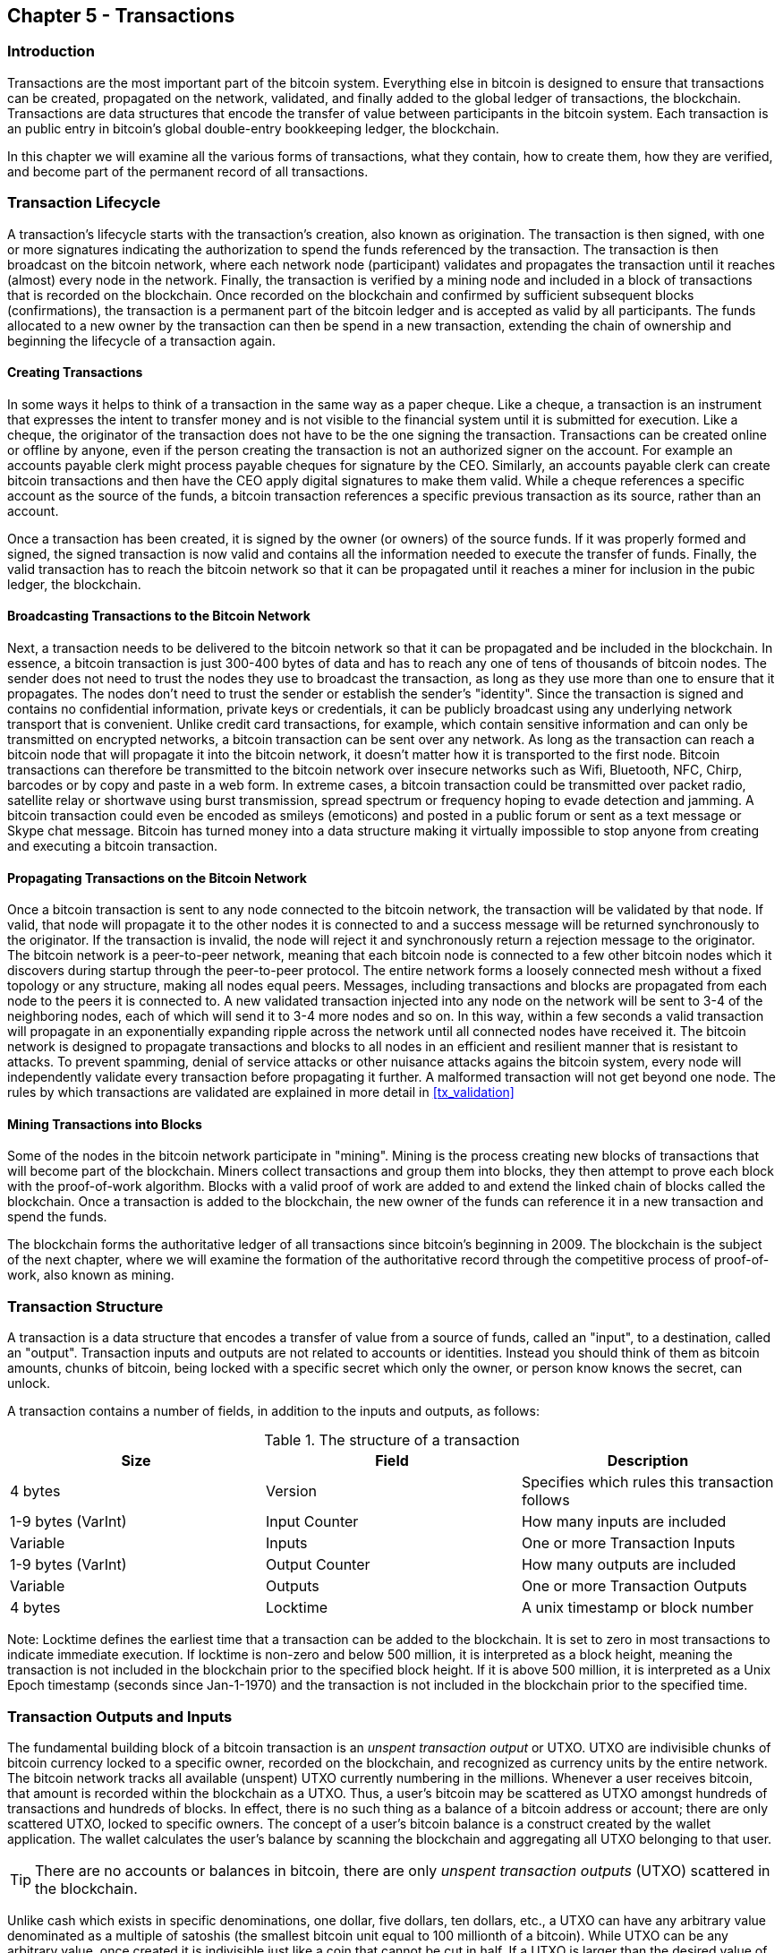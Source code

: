[[ch5]]
== Chapter 5 - Transactions

[[ch5_intro]]
=== Introduction

Transactions are the most important part of the bitcoin system. Everything else in bitcoin is designed to ensure that transactions can be created, propagated on the network, validated, and finally added to the global ledger of transactions, the blockchain. Transactions are data structures that encode the transfer of value between participants in the bitcoin system. Each transaction is an public entry in bitcoin's global double-entry bookkeeping ledger, the blockchain. 

In this chapter we will examine all the various forms of transactions, what they contain, how to create them, how they are verified, and become part of the permanent record of all transactions. 

[[tx_lifecycle]]
=== Transaction Lifecycle

A transaction's lifecycle starts with the transaction's creation, also known as origination. The transaction is then signed, with one or more signatures indicating the authorization to spend the funds referenced by the transaction. The transaction is then broadcast on the bitcoin network, where each network node (participant) validates and propagates the transaction until it reaches (almost) every node in the network. Finally, the transaction is verified by a mining node and included in a block of transactions that is recorded on the blockchain. Once recorded on the blockchain and confirmed by sufficient subsequent blocks (confirmations), the transaction is a permanent part of the bitcoin ledger and is accepted as valid by all participants. The funds allocated to a new owner by the transaction can then be spend in a new transaction, extending the chain of ownership and beginning the lifecycle of a transaction again. 

[[tx_origination]]
==== Creating Transactions

In some ways it helps to think of a transaction in the same way as a paper cheque. Like a cheque, a transaction is an instrument that expresses the intent to transfer money and is not visible to the financial system until it is submitted for execution. Like a cheque, the originator of the transaction does not have to be the one signing the transaction. Transactions can be created online or offline by anyone, even if the person creating the transaction is not an authorized signer on the account. For example an accounts payable clerk might process payable cheques for signature by the CEO. Similarly, an accounts payable clerk can create bitcoin transactions and then have the CEO apply digital signatures to make them valid. While a cheque references a specific account as the source of the funds, a bitcoin transaction references a specific previous transaction as its source, rather than an account. 

Once a transaction has been created, it is signed by the owner (or owners) of the source funds. If it was properly formed and signed, the signed transaction is now valid and contains all the information needed to execute the transfer of funds. Finally, the valid transaction has to reach the bitcoin network so that it can be propagated until it reaches a miner for inclusion in the pubic ledger, the blockchain.

[[tx_bcast]]
==== Broadcasting Transactions to the Bitcoin Network

Next, a transaction needs to be delivered to the bitcoin network so that it can be propagated and be included in the blockchain. In essence, a bitcoin transaction is just 300-400 bytes of data and has to reach any one of tens of thousands of bitcoin nodes. The sender does not need to trust the nodes they use to broadcast the transaction, as long as they use more than one to ensure that it propagates. The nodes don't need to trust the sender or establish the sender's "identity". Since the transaction is signed and contains no confidential information, private keys or credentials, it can be publicly broadcast using any underlying network transport that is convenient. Unlike credit card transactions, for example, which contain sensitive information and can only be transmitted on encrypted networks, a bitcoin transaction can be sent over any network. As long as the transaction can reach a bitcoin node that will propagate it into the bitcoin network, it doesn't matter how it is transported to the first node.  Bitcoin transactions can therefore be transmitted to the bitcoin network over insecure networks such as Wifi, Bluetooth, NFC, Chirp, barcodes or by copy and paste in a web form. In extreme cases, a bitcoin transaction could be transmitted over packet radio, satellite relay or shortwave using burst transmission, spread spectrum or frequency hoping to evade detection and jamming. A bitcoin transaction could even be encoded as smileys (emoticons) and posted in a public forum or sent as a text message or Skype chat message. Bitcoin has turned money into a data structure making it virtually impossible to stop anyone from creating and executing a bitcoin transaction. 

[[tx_propagation]]
==== Propagating Transactions on the Bitcoin Network

Once a bitcoin transaction is sent to any node connected to the bitcoin network, the transaction will be validated by that node. If valid, that node will propagate it to the other nodes it is connected to and a success message will be returned synchronously to the originator. If the transaction is invalid, the node will reject it and synchronously return a rejection message to the originator. The bitcoin network is a peer-to-peer network, meaning that each bitcoin node is connected to a few other bitcoin nodes which it discovers during startup through the peer-to-peer protocol. The entire network forms a loosely connected mesh without a fixed topology or any structure, making all nodes equal peers. Messages, including transactions and blocks are propagated from each node to the peers it is connected to. A new validated transaction injected into any node on the network will be sent to 3-4 of the neighboring nodes, each of which will send it to 3-4 more nodes and so on.  In this way, within a few seconds a valid transaction will propagate in an exponentially expanding ripple across the network until all connected nodes have received it. The bitcoin network is designed to propagate transactions and blocks to all nodes in an efficient and resilient manner that is resistant to attacks. To prevent spamming, denial of service attacks or other nuisance attacks agains the bitcoin system, every node will independently validate every transaction before propagating it further. A malformed transaction will not get beyond one node. The rules by which transactions are validated are explained in more detail in <<tx_validation>> 

[[tx_mining]]
==== Mining Transactions into Blocks

Some of the nodes in the bitcoin network participate in "mining". Mining is the process creating new blocks of transactions that will become part of the blockchain. Miners collect transactions and group them into blocks, they then attempt to prove each block with the proof-of-work algorithm. Blocks with a valid proof of work are added to and extend the linked chain of blocks called the blockchain. Once a transaction is added to the blockchain, the new owner of the funds can reference it in a new transaction and spend the funds.

The blockchain forms the authoritative ledger of all transactions since bitcoin's beginning in 2009. The blockchain is the subject of the next chapter, where we will examine the formation of the authoritative record through the competitive process of proof-of-work, also known as mining. 


[[tx_structure]]
=== Transaction Structure

A transaction is a data structure that encodes a transfer of value from a source of funds, called an "input", to a destination, called an "output". Transaction inputs and outputs are not related to accounts or identities. Instead you should think of them as bitcoin amounts, chunks of bitcoin, being locked with a specific secret which only the owner, or person know knows the secret, can unlock. 

A transaction contains a number of fields, in addition to the inputs and outputs, as follows:

[[tx_data_structure]]
.The structure of a transaction
[options="header"]
|=======
|Size| Field | Description
| 4 bytes | Version | Specifies which rules this transaction follows
| 1-9 bytes (VarInt) | Input Counter | How many inputs are included
| Variable | Inputs | One or more Transaction Inputs
| 1-9 bytes (VarInt) | Output Counter | How many outputs are included
| Variable | Outputs | One or more Transaction Outputs
| 4 bytes | Locktime | A unix timestamp or block number
|=======

Note: Locktime defines the earliest time that a transaction can be added to the blockchain. It is set to zero in most transactions to indicate immediate execution. If locktime is non-zero and below 500 million, it is interpreted as a block height, meaning the transaction is not included in the blockchain prior to the specified block height. If it is above 500 million, it is interpreted as a Unix Epoch timestamp (seconds since Jan-1-1970) and the transaction is not included in the blockchain prior to the specified time. 

[[tx_inputs_outputs]]
=== Transaction Outputs and Inputs

The fundamental building block of a bitcoin transaction is an _unspent transaction output_ or UTXO. UTXO are indivisible chunks of bitcoin currency locked to a specific owner, recorded on the blockchain, and recognized as currency units by the entire network. The bitcoin network tracks all available (unspent) UTXO currently numbering in the millions. Whenever a user receives bitcoin, that amount is recorded within the blockchain as a UTXO. Thus, a user's bitcoin may be scattered as UTXO amongst hundreds of transactions and hundreds of blocks. In effect, there is no such thing as a balance of a bitcoin address or account; there are only scattered UTXO, locked to specific owners. The concept of a user's bitcoin balance is a construct created by the wallet application. The wallet calculates the user's balance by scanning the blockchain and aggregating all UTXO belonging to that user.

[TIP]
====
There are no accounts or balances in bitcoin, there are only _unspent transaction outputs_ (UTXO) scattered in the blockchain. 
====

Unlike cash which exists in specific denominations, one dollar, five dollars, ten dollars, etc., a UTXO can have any arbitrary value denominated as a multiple of satoshis (the smallest bitcoin unit equal to 100 millionth of a bitcoin). While UTXO can be any arbitrary value, once created it is indivisible just like a coin that cannot be cut in half. If a UTXO is larger than the desired value of a transaction, it must still be consumed in its entirety and change must be generated in the transaction. In other words, if you have a 20 bitcoin UTXO and want to pay 1 bitcoin, your transaction must consume the entire 20 bitcoin UTXO and produce two outputs: one paying 1 bitcoin to your desired recipient and another paying 19 bitcoin in change back to your wallet. As a result, bitcoin transactions must occasionally generate change. 

In simple terms, transactions consume the sender's available UTXO and create new UTXO locked to the recipient's bitcoin address. Imagine a shopper buying a $1.50 beverage, reaching into their wallet and trying to find a combination of coins and bank notes to cover the $1.50 cost. The shopper will choose exact change if available (a dollar bill and two quarters), or a combination of smaller denominations (six quarters), or if necessary, a larger unit such as a bank note (five dollar note). If they hand too much money, say $5, to the shop owner they will expect $3.50 change, which they will return to their wallet and have available for future transactions. Similarly, a bitcoin transaction must be created from a users UTXO in whatever denominations that user has available. They cannot cut a UTXO in half anymore than they can cut a dollar bill in half and use it as currency. The user's wallet application will typically select from the users available UTXO various units to compose an amount greater than or equal to the desired transaction amount. As with real life, the bitcoin application can use several strategies to satisfy the purchase amount: combining several smaller units, finding exact change, or using a single unit larger than the transaction value and making change.

The UTXO consumed by a transaction are called transaction inputs, while the UTXO created by a transaction are called transaction outputs. This way, chunks of bitcoin value move forward from owner to owner in a chain of transactions consuming and creating UTXO. Transactions consume UTXO unlocking it with the signature of the current owner and create UTXO locking it to the bitcoin address of the new owner. 

The exception to the output and input chain is a special type of transaction called the _coinbase_ transaction, which is the first transaction in each block. This transaction is placed there by the "winning" miner and creates brand-new bitcoin payable to that miner as a reward for mining. This is how bitcoin's money supply is created during the mining process as we will see in <<mining>>


[TIP]
====
What comes first? Inputs or outputs, the chicken or the egg? Strictly speaking, outputs come first because coinbase transactions, which generate new bitcoin, have no inputs and create outputs from nothing. 
====

[[tx_outs]]
==== Transaction Outputs

Every bitcoin transaction creates outputs, which are recorded on the bitcoin ledger. Almost all of these outputs, with one exception (see <<op_return>>) create spendable chunks of bitcoin called _unspent transaction outputs_ or UTXO, which are then recognized by the whole network and available for the owner to spend in a future transaction. Sending someone bitcoin is creating an unspent transaction output (UTXO) registered to their address and available for them to spend.

UTXO are tracked by every full node bitcoin client in a database held in memory, called the _UTXO set_ or _UTXO pool_. New transactions consume (spend) one or more of these outputs from the UTXO set. 

Transaction outputs consist of two parts: 

* An amount of bitcoin, denominated in _satoshis_, the smallest bitcoin unit
* A _locking script_, also known as an "encumbrance" that "locks" this amount by specifying the conditions that must be met to spend the output

The transaction scripting language, used in the locking script mentioned above, is discussed in detail in <<tx_script>>

[[tx_out_structure]]
.The structure of a transaction output
[options="header"]
|=======
|Size| Field | Description
| 8 bytes | Amount | Bitcoin Value in Satoshis (10^^-8 bitcoin)
| 1-9 bytes (VarInt) | Locking-Script Size | Locking-Script length in bytes, to follow
| Variable | Locking-Script | A script defining the conditions needed to spend the output
|=======

===== Spending Conditions (Encumbrances)

Transaction outputs associate a specific amount (in satoshis) to a specific _encumbrance_ or locking-script that defines the condition that must be met to spend that amount. In most cases the locking script will lock the output to a specific bitcoin address, thereby transferring ownership of that amount to the new owner. When Alice paid Bob's Cafe for a cup of coffee, her transaction created a 0.015 bitcoin output _encumbered_ or locked to the Cafe's bitcoin address. That 0.015 bitcoin output was recorded on the blockchain and became part of the Unspent Transaction Output set, meaning it showed in Bob's wallet as part of the available balance. When Bob chooses to spend that amount, his transaction will release the encumbrance, unlocking the output by providing an unlocking script containing a signature from Bob's private key. 

[[tx_inputs]]
==== Transaction Inputs

In simple terms, transaction inputs are pointers to UTXO. They point to a specific UTXO by reference to the transaction hash and sequence number where the UTXO is recorded in the blockchain. To spend UTXO, a transaction input also includes unlocking-scripts that satisfy the spending conditions set by the UTXO. The unlocking script is usually a signature proving ownership of the bitcoin address that is in the locking script. 

When a user makes a payment, their wallet constructs a transaction by selecting from the available UTXO. For example, to make a 0.015 bitcoin payment, the wallet app may select a 0.01 UTXO and a 0.005 UTXO, using them both to add up to the desired payment amount. The wallet then produces unlocking scripts containing signatures for each of the UTXO, thereby making them spendable by satisfying their locking script conditions. The wallet adds these UTXO references and unlocking scripts as inputs to the transaction. 

[[tx_in_structure]]
.The structure of a transaction input
[options="header"]
|=======
|Size| Field | Description
| 32 bytes | Transaction Hash | Pointer to the transaction containing the UTXO to be spent
| 4 bytes | Output Index | The index number of the UTXO to be spent, first one is 0
| 1-9 bytes (VarInt) | Unlocking-Script Size | Unlocking-Script length in bytes, to follow
| Variable | Unlocking-Script | A script that fulfills the conditions of the UTXO locking-script.
| 4 bytes | Sequence Number | Currently-disabled Tx-replacement feature, set to 0xFFFFFFFF
|=======

Note: The sequence number is used to override a transaction prior to the expiration of the transaction locktime, which is a feature that is currently disabled in bitcoin. Most transactions set this value to the maximum integer value (0xFFFFFFFF) and it is ignored by the bitcoin network. If the transaction has a non-zero locktime, at least one of its inputs must have a sequence number below 0xFFFFFFFF in order to enable locktime. 

[[tx_fees]]
==== Transaction Fees

Most transactions include transactions fees that compensate the bitcoin miners for securing the network. Mining and the fees and rewards collected by miners are discussed in more detail in <<mining>>. This section examines how transaction fees are included in a typical transaction. Most wallets calculate and include transaction fees automatically. However, if you are constructing transactions programmatically, or using a command line interface, you must manually account for and include fees. 
    
Transaction fees serve as an incentive to include (mine) a transaction into the next block and also as a disincentive against "spam" transactions or any kind of abuse of the system, by imposing a small cost on every transaction. Transaction fees are collected by the miner who mines the block that records the transaction on the blockchain. 

Transaction fees are calculated based on the size of the transaction in kilobytes, not the value of the transaction in bitcoin. Overall, transaction fees are set based on market forces within the bitcoin network. Miners prioritize transactions based on many different criteria, including fees and may even process transactions for free under certain circumstances. Transaction fees affect the processing priority, meaning that a transaction with sufficient fees is likely to be included in the next-most mined block, while a transaction with insufficient or no fees may be delayed, on a best-effort basis and processed after a few blocks or not at all. Transaction fees are not mandatory and transactions without fees may be processed, eventually, but including transaction fees encourages priority processing. 

Over time, the way transaction fees are calculated and the effect they have on transaction prioritization has been changing. At first, transaction fees were fixed and constant across the network. Gradually, the fee structure has been relaxed so that it may be influenced by market forces, based on network capacity and transaction volume. The current minimum transaction fee is fixed at 0.0001 bitcoin or a tenth of a milli-bitcoin, recently decreased from one milli-bitcoin, per kilobyte. Most transactions are less than one kilobyte, however those with multiple inputs or outputs can be larger. In future revisions of the bitcoin protocol it is expected that wallet applications will use statistical analysis to calculate the most appropriate fee to attach to a transaction based on the average fees of recent transactions. 

The current algorithm used by miners to prioritize transactions for inclusion in a block based on their fees will be examined in detail in <<mining>>.
    
==== Adding Fees to Transactions

The data structure of transactions does not have a field for fees. Instead, fees are implied as the difference between the sum of inputs and the sum of outputs. Any excess amount that remains after all outputs have been deducted from all inputs is the fee that is collected by the miners. 


[[tx_fee_equation]]
.Transaction fees are implied, as the excess of inputs minus outputs
----
Fees = Sum(Inputs) - Sum(Outputs)
----

This is a somewhat confusing element of transactions and an important point to understand, because if you are constructing your own transactions you must ensure you do not inadvertently include a very large fee by underspending the inputs. That means that you must account for all inputs, if necessary by creating change, or you will end up giving the miners a very big tip!

[WARNING]
====
If you forget to add a change output in a manually constructed transaction you will be paying the change as a transaction fee. "Keep the change!" may not be what you intended.
====

For example, if you consume a 20 bitcoin UTXO to make a 1 bitcoin payment, you must include a 19 bitcoin change output back to your wallet. Otherwise, the 19 bitcoin "leftover" will be counted as a transaction fee and will be collected by the miner who mines your transaction in a block. While you will receive priority processing and make a miner very happy, this is probably not what you intended. 

Let's see how this works in practice, by looking at Alice's coffee purchase again. Alice wants to spend 0.015 bitcoin to pay for coffee. To ensure this transaction is processed promptly, she will want to include a transaction fee, say 0.001. That will mean that the total cost of the transaction will be 0.016. Her wallet must therefore source a set of UTXO that adds up to 0.016 bitcoin or more and if necessary create change. Let's say her wallet has a 0.2 bitcoin UTXO available. It will therefore need to consume this UTXO, create one output to Bob's Cafe for 0.015, and a second output with 0.184 bitcoin in change back to her own wallet, leaving 0.001 bitcoin unallocated, as an implicit fee for the transaction. 

Now let's look at a different scenario. Eugenio, our children's charity director in the Philippines has completed a fundraiser to purchase school books for the children. He received several thousand small donations from people all around the world, totaling 50 . Now, he want to purchase hundreds of school books from a local publisher, paying in bitcoin. The charity received thousands of small donations from all around the world. As Eugenio's wallet application tries to construct a single larger payment transaction, it must source from the available UTXO set which is composed of many smaller amounts. That means that the resulting transaction will source from more than a hundred small-value UTXO as inputs and only one output, paying the book publisher. A transaction with that many inputs will be larger than one kilobyte, perhaps 2-3 kilobytes in size. As a result, it will require a higher fee than the minimal network fee of 0.0001 bitcoin. Eugenio's wallet application will calculate the appropriate fee by measuring the size of the transaction and multiplying that by the per-kilobyte fee. Many wallets will overpay fees for larger transactions to ensure the transaction is processed promptly. The higher fee is not because Eugenio is spending more money, but because his transaction is more complex and larger in size - the fee is independent of the transaction's bitcoin value. 


[[tx_script]]
=== Transaction Scripts and Script Language

Bitcoin clients validate transactions by executing a script, written in a Forth-like scripting language. Both the locking script (encumbrance) placed on a UTXO and the unlocking script that usually contains a signature are written in this scripting language. When a transaction is validated, the unlocking script in each input is executed alongside the corresponding locking script to see if it satisfies the spending condition. 

Today most transactions processed through the bitcoin network have the form "Alice pays Bob" and are based on the same script called a Pay-to-Public-Key-Hash script. However, the use of scripts to lock outputs and unlock inputs means that through use of the programming language, transactions can contain an infinite number of conditions. Bitcoin transactions are not limited to the "Alice pays Bob" form and pattern.  

This is only the tip of the iceberg of possibilities that can be expressed with this scripting language. In this section we will demonstrate the components of bitcoins transaction scripting language and show how it can be used to express complex conditions for spending and how those conditions can be satisfied by unlocking scripts. 

[TIP]
====
Bitcoin transaction validation is not based on a static pattern, but instead is achieved through the execution of a scripting language. This language allows for a near infinite variety of conditions to be expressed. This is how bitcoin gets the power of "programmable money"
====

==== Script Construction (Lock + Unlock)

Bitcoin's transaction validation engine relies on two types of scripts to validate transactions - a locking script and an unlocking script. 

A locking script is an encumbrance placed on an output, that specifies the conditions that must be met to spend the output in the future. Historically, the locking script was called a _scriptPubKey_, because it usually contained a public key or bitcoin address. In this book we refer to it as a "locking script" to acknowledge the much broader range of possibilities of this scripting technology. In most bitcoin applications, what we refer to as a locking script will appear in the source code as "scriptPubKey". 

An unlocking script is a script that "solves", or satisfies, the conditions placed on an output by a locking script and allows the output to be spent. Unlocking scripts are part of every transaction input and most of the time they contain a digital signature produced by the user's wallet from their private key. Historically, the unlocking script is called _scriptSig_, because it usually contained a digital signature. In this book we refer to it as an "unlocking script" to acknowledge the much broader range of locking script requirements, as not all unlocking scripts must contain signatures. As mentioned above, in most bitcoin applications the source code will refer to the unlocking script as "scriptSig".

Every bitcoin client will validate transaction by executing the locking and unlocking scripts together. For each input in the transaction, the validation software will first retrieve the UTXO referenced by the input. That UTXO contains a locking script defining the conditions required to spend it. The validation software will then take the unlocking script contained in the input that is attempting to spend this UTXO and concatenate them. The locking script is added to the end of the unlocking script and then the entire combined script is executed using the script execution engine. If the result of executing the combined script is "TRUE", the unlocking script has succeeded in resolving the conditions imposed by the locking script and therefore the input is a valid authorization to spend the UTXO. If any result other than "TRUE" remains after execution of the combined script, the input is invalid as it has failed to satisfy the spending conditions placed on the UTXO. Note that the UTXO is permanently recorded in the blockchain, and therefore is invariable and is unaffected by failed attempts to spend it by reference in a new transaction. Only a valid transaction that correctly satisfies the conditions of the UTXO results in the UTXO being marked as "spent" and removed from the set of available UTXO.

Below is an example of the unlocking and locking scripts for the most common type of bitcoin transaction (a payment to a public key hash), showing the combined script resulting from the concatenation of the unlocking and locking scripts prior to script validation: 

[[scriptSig and scriptPubKey]]
.Combining scriptSig and scriptPubKey to evaluate a transaction script
image::images/scriptSig_and_scriptPubKey.png["scriptSig_and_scriptPubKey"]

==== Scripting Language

The bitcoin transaction script language, also named confusingly _Script_, is a Forth-like reverse-polish notation stack-based execution language. If that sounds like gibberish, you probably haven't studied 1960's programming languages. Script is a very simple, lightweight language that was designed to be limited in scope and executable on a range of hardware, perhaps as simple as an embedded device, like a handheld calculator. It requires minimal processing and cannot do many of the fancy things modern programming languages can do. In the case of programmable money, that is a deliberate security feature. 

Bitcoin's scripting language is called a stack-based language because it uses a data structure called a _stack_. A stack is a very simple data structure, which can be visualized as a stack of cards. A stack allows two operations: push and pop. Push adds an item on top of the stack. Pop removes the top item from the stack. 

The scripting language executes the script by processing each item from left to right. Numbers (data constants) are pushed onto the stack. Operators push or pop one or more parameters from the stack, act on them, and may push a result onto the stack. For example, OP_ADD will pop two items from the stack, add them and push the resulting sum onto the stack. 

Conditional operators evaluate a condition producing a boolean result of TRUE or FALSE. For example, OP_EQUAL pops two items from the stack and pushes TRUE (TRUE is represented by the number 1) if they are equal or FALSE (represented by zero) if they are not equal. Bitcoin transaction scripts usually contain a conditional operator, so that they can produce the result TRUE that signifies a valid transaction. 

In the following example, the script +2 3 OP_ADD 5 OP_EQUAL+ demonstrates the arithmetic addition operator _OP_ADD_, adding two numbers and putting the result on the stack, followed by the conditional operator OP_EQUAL which checks the resulting sum is equal to +5+. For brevity, the OP_ prefix is omitted in the step-by-step example. 

[[simplemath_script]]
.Bitcoin's script validation doing simple math
image::images/TxScriptSimpleMathExample.png["TxScriptSimpleMathExample"]

Below is a slightly more complex script, which calculates +((2 + 3) * 2) + 1+. Notice that when the script contains several operators in a row, the stack allows the results of one operator to be acted upon by the next operator:

----
2 3 OP_ADD 2 OP_MUL 1 OP_ADD 11 OP_EQUAL
----
Try validating the script above yourself, using pencil and paper. When the script execution ends, you should be left with the value TRUE on the stack.


While most locking scripts refer to a bitcoin address or public key, thereby requiring proof of ownership to spend the funds, the script does not have to be that complex. Any combination of locking and unlocking scripts that results in a TRUE value is valid. 

In a bitcoin transaction, the locking script could be as simple as:
----
3 OP_ADD 5 OP_EQUAL
----

The locking script above can be satisfied by transaction containing an input with the unlocking script:
----
2
----

The validation software combines the locking and unlocking scripts and the resulting script is:
----
2 3 OP_ADD 5 OP_EQUAL
----

When this script is executed, the result is OP_TRUE, making the transaction valid. Not only is this a valid transaction output locking script, but the resulting UTXO could be spent by anyone with the arithmetic skills to know that the number 2 satisfies the script. 

[TIP]
====
Transactions are valid if the top result on the stack is TRUE (1), any other non-zero value or if the stack is empty after script execution. Transactions are invalid if the top value on the stack is FALSE (0) or if script execution is halted explicitly by an operator, such as OP_VERIFY, OP_RETURN or a conditional terminator such as OP_ENDIF. See <<tx_script_ops>> for details.
====

==== Turing Incompleteness

The bitcoin transaction script language contains many operators but is deliberately limited in one important way - there are no loops or other flow control capabilities. This ensures that the language is not Turing Complete, meaning that scripts have limited complexity and predictable execution times. These limitations ensure that the language cannot be used to create an infinite loop or other form of "logic bomb" that could be embedded in a transaction in a way that causes a Denial-of-Service attack against the bitcoin network. Remember, every transaction is validated by every full node on the bitcoin network. A limited language prevents the transaction validation mechanism from being used as a vulnerability. 

==== Stateless Verification

The bitcoin transaction script language is stateless, in that there is no state prior to execution of the script, or state saved after execution of the script. Therefore, all the information needed to execute a script is contained within the script. A script will predictably execute the same way on any system. If your system verifies a script you can be sure that every other system in the bitcoin network will also verify the script, meaning that a valid transaction is valid for everyone and everyone knows this. This predictability of outcomes is a key benefit of the bitcoin system.

=== Standard Transactions

In the first few years of bitcoin's development, the developers introduced some limitations in the types of scripts that could be processed by the reference client. These limitations are encoded in a function called +isStandard()+ which defines five types of "standard" transactions. These limitations are temporary and may be lifted by the time you read this. Until then, the five standard types of transaction scripts are the only ones that will be accepted by the reference client and most miners who run the reference client. While it is possible to create a non-standard transaction containing a script that is not one of the standard types, you must find a miner who does not follow these limitations, to mine that transaction into a block. 

Check the source code of the bitcoin core client (the reference implementation) to see what is currently allowed as a valid transaction script. 

The five standard types of transaction scripts are Pay-to-Public-Key-Hash (P2PKH), Public-Key, Multi-Signature (limited to 15 keys), Pay-to-Script-Hash (P2SH) and Data Output (OP_RETURN), which are described in more detail below.

==== Pay to Public Key Hash (P2PKH)

The vast majority of transactions processed on the bitcoin network are Pay-to-Public-Key-Hash, also known as P2PKH transactions. These contain a locking script that encumbers the output with a public key hash, more commonly known as a bitcoin address. Transactions that pay a bitcoin address contain P2PKH scripts. An output locked by a P2PKH script can be unlocked (spent) by presenting a public key and a digital signature created by the corresponding private key. 

For example, let's look at Alice's payment to Bob's Cafe again. Alice made a payment of 0.015 bitcoin to the Cafe's bitcoin address. That transaction output would have a locking script of the form:

----
OP_DUP OP_HASH160 <Cafe Public Key Hash> OP_EQUAL OP_CHECKSIG
----

The +Cafe Public Key Hash+ is equivalent to the bitcoin address of the Cafe, without the Base58Check encoding. Most applications would show the Public Key Hash in hexadecimal encoding and not the familiar bitcoin address Base58Check format that begins with a "1". 

The locking script above can be satisfied with an unlocking script of the form:

----
<Cafe Signature> <Cafe Public Key>
----

The two scripts together would form the combined validation script below:

----
<Cafe Signature> <Cafe Public Key> OP_DUP OP_HASH160 <Cafe Public Key Hash> OP_EQUAL OP_CHECKSIG
----

When executed, this combined script will evaluate to TRUE if, and only if, the unlocking script matches the conditions set by the locking script. In other words, the result will be TRUE if the unlocking script has a valid signature from the Cafe's private key which corresponds to the public key hash set as an encumbrance. 

Here's a step-by-step execution of the combined script, which will prove this is a valid transaction:

[[P2PubKHash1]]
.Evaluating a script for a Pay-to-Public-Key-Hash transaction (Part 1 of 2)
image::images/Tx_Script_P2PubKeyHash_1.png["Tx_Script_P2PubKeyHash_1"]

[[P2PubKHash2]]
.Evaluating a script for a Pay-to-Public-Key-Hash transaction (Part 2 of 2)
image::images/Tx_Script_P2PubKeyHash_2.png["Tx_Script_P2PubKeyHash_2"]
    
==== Pay-to-Public-Key

Pay-to-Public-Key is a simpler form of a bitcoin payment than Pay-to-Public-Key-Hash. With this script form, the public key itself is stored in the locking script, rather than a public-key-hash as with P2PKH above, which is much shorter. The disadvantage of this form of locking script is that it consumes more space in the blockchain to store these types of payments, because a public key is 264 or 520 bits long (depending on whether it is compressed), whereas a public key hash is only 160 bits long. For legacy compatibility, Pay-to-Public-Key is used in all coinbase generation transactions, the transactions that pay the reward to the miners. 

A Pay-to-Public-Key locking script looks like this:
----
<Public Key A> OP_CHECKSIG
----

The corresponding unlocking script that must be presented to unlock this type of output is a simple signature, like this:
----
<Signature from Private Key A>
----

The combined script, which is validated by the transaction validation software is:
----
<Signature from Private Key A> <Public Key A> OP_CHECKSIG
----

The script above is a simple invocation of the CHECKSIG operator which validates the signature as belonging to the correct key and returns TRUE on the stack.


==== Mutli-Signature

Multi-signature scripts set a condition where N public keys are recorded in the script and at least M of those must provide signatures to release the encumbrance. This is also known as an M-of-N scheme, where N is the total number of keys and M is the threshold of signatures required for validation. For example, a 2-of-3 multi-signature is one where 3 public keys are listed as potential signers and at least 2 of those must be used to create signatures for a valid transaction to spend the funds. At this time, standard multi-signature scripts are limited to at most 15 listed public keys, meaning you can do anything from a 1-of-1 to a 15-of-15 multi-signature or any combination within that range. The limitation to 15 listed keys may be lifted by the time of publication of this book, so check the +isStandard()+ function to see what is currently accepted by the network. 

The general form of a locking script setting an M-of-N multi-signature condition is:

----
M <Public Key 1> <Public Key 2> ... <Public Key N> N OP_CHECKMULTISIG
----
where N is the total number of listed public keys and M is the threshold of required signatures to spend the output.
 
A locking script setting a 2-of-3 multi-signature condition looks like this:
----
2 <Public Key A> <Public Key B> <Public Key C> 3 OP_CHECKMULTISIG
----

The locking script above can be satisfied with an unlocking script containing pairs of signatures and public keys:
----
OP_0 <Signature B> <Signature C>
----
or any combination of two signatures from the private keys corresponding to the three listed public keys. 

_Note: The prefix OP_0 is required because of a bug in the original implementation of CHECKMULTISIG where one item too many is popped off the stack. It is ignored by CHECKMULTISIG and is simply a placeholder._

The two scripts together would form the combined validation script below:
----
OP_0 <Signature B> <Signature C> 2 <Public Key A> <Public Key B> <Public Key C> 3 OP_CHECKMULTISIG
----

When executed, this combined script will evaluate to TRUE if, and only if, the unlocking script matches the conditions set by the locking script, that is if the unlocking script has a valid signatures from the two private keys which correspond to two of the three public keys set as an encumbrance. 

==== Data Output (OP_RETURN)

Bitcoin's distributed and timestamped ledger, the blockchain, has potential uses far beyond payments. Many developers have tried to use the transaction scripting language to take advantage of the security and resilience of the system for applications such as digital notary services, stock certificates, and smart contracts. Early attempts to use bitcoin's script language for these purposes involved creating transaction outputs that recorded data on the blockchain, for example to record a digital fingerprint of a file in such a way that anyone could establish proof-of-existence of that file on a specific date by reference to that transaction.

The use of bitcoin's blockchain to store data unrelated to bitcoin payments is a controversial subject. Many developers consider such use abusive and want to discourage it. Others view it as a demonstration of the powerful capabilities of blockchain technology and want to encourage such experimentation. Those who object to the inclusion of non-payment data argue that it causes "blockchain bloat", burdening those running full bitcoin nodes with carrying the cost of disk storage for data that the blockchain was not intended to carry. Moreover, such transactions create UTXO that cannot be spent, using the destination bitcoin address as a free-form 20-byte field. Since the address is used for data, it doesn't correspond to a private key and the resulting UTXO can _never_ be spent, it's a fake payment. This practice causes the size of the in-memory UTXO set to increase and these transactions which can never be spent are therefore never removed, forcing bitcoin nodes to carry these forever in RAM which is far more expensive.

In version 0.9 of the bitcoin core client, a compromise was reached, with the introduction of the OP_RETURN operator. OP_RETURN allows developers to add 40 bytes of non-payment data to a transaction output. However, unlike the use of "fake" UTXO, the OP_RETURN operator creates an explicitly _provably un-spendable_ output, which does not need to be stored in the UTXO set. OP_RETURN outputs are recorded on the blockchain, so they consume disk space and contribute to the increase in the blockchain's size, but they are not stored in the UTXO set and therefore do not bloat the UTXO memory pool and burden full nodes with the cost of more expensive RAM. 

OP_RETURN scripts look like this:

----
OP_RETURN <data>
----

where the data portion is limited to 40 bytes and most often represents a hash, such as the output from the SHA256 algorithm (32 bytes). Many applications put a prefix in front of the data to help identify the application. For example, the proofofexistence.com digital notarization service uses the 8-byte prefix "DOCPROOF" which is ASCII encoded as 44f4350524f4f46 in hexadecimal.

Keep in mind that there is no "unlocking script" that corresponds to OP_RETURN, that can be used to "spend" an OP_RETURN output. The whole point of OP_RETURN is that you can't spend the money locked in that output and therefore it does not need to be held in the UTXO set as potentially spendable - OP_RETURN is _provably un-spendable_. OP_RETURN is usually an output with a zero bitcoin amount, since any bitcoin assigned to such an output is effectively lost forever. If an OP_RETURN is encountered by the script validation software it results immediately in halting the execution of the validation script and marking the transaction as invalid. Thus, if you accidentally reference an OP_RETURN output as an input in a transaction, that transaction is invalid. 



{how are these transactions structured? can a single transaction have two outputs - 1 as p2pkh and one as op_return? wouldn't i need that to pay the transaction fee? is this something most wallets can implement?}

==== Pay to Script Hash (P2SH)

Pay-to-Script-Hash (P2SH) was introduced in the winter of 2012 as a powerful new type of transaction that greatly simplified the use of complex transaction scripts. 

* Complex scripts replaced by shorter fingerprint in the output
* Scripts can be coded as an address, so the sender and the sender's wallet don't need complex engineering to implement
* Moves the burden of constructing the script to the recipient not the sender
* Moves the burden in data storage for the long script from the output (which is in UTXO set) to the input
* Moves the burden in data storage for the long script from the present (payment) to the future (spend)
* Sender pays the fee and shorter output means less fee for the sender, shifts the cost of a complex transaction to the spender (recipient)



===== Redeem Script and isStandard Validation

=== Non-Standard Transactions

[[tx_script_ops]]
=== Transaction Script Language Operators, Constants and Symbols

[[tx_script_ops_table_pushdata]]
.Push Value onto Stack
[options="header"]
|=======
| Symbol | Value (hex) | Description
| OP_0 or OP_FALSE | 0x00 | An empty array is pushed on to the stack
| 1-75 | 0x01-0x4b | Push the next N bytes onto the stack, where N is 1 to 75 bytes
| OP_PUSHDATA1 | 0x4c | The next script byte contains N, push the following N bytes onto the stack
| OP_PUSHDATA2 | 0x4d | The next two script bytes contain N, push the following N bytes onto the stack
| OP_PUSHDATA4 | 0x4e | The next four script bytes contain N, push the following N bytes onto the stack
| OP_1NEGATE | 0x4f | Push the value "-1" onto the stack
| OP_RESERVED | 0x50 | Halt - Invalid transaction unless found in an unexecuted OP_IF clause
| OP_1 or OP_TRUE| 0x51 | Push the value "1" onto the stack
| OP_2 to OP_16 | 0x52 to 0x60 |  For OP_N, push the value "N" onto the stack. eg. OP_2 pushes "2"
|=======

[[tx_script_ops_table_control]]
.Conditional Flow Control
[options="header"]
|=======
| Symbol | Value (hex) | Description
| OP_NOP | 0x61 | Do nothing
| OP_VER | 0x62 | Halt - Invalid transaction unless found in an unexecuted OP_IF clause
| OP_IF | 0x63 | Execute the statements following if top of stack is not 0
| OP_NOTIF | 0x64 | Execute the statements following if top of stack is 0
| OP_VERIF | 0x65 | Halt - Invalid transaction
| OP_VERNOTIF | 0x66 | Halt - Invalid transaction
| OP_ELSE | 0x67 | Execute only if the previous statements were not executed
| OP_ENDIF | 0x68 | Ends the OP_IF, OP_NOTIF, OP_ELSE block
| OP_VERIFY | 0x69 | Check the top of the stack, Halt and Invalidate transaction if not TRUE
| OP_RETURN | 0x6a | Halt and invalidate transaction
|=======
 
[[tx_script_ops_table_control]]
.Stack Operations
[options="header"]
|=======
| Symbol | Value (hex) | Description
| OP_TOALTSTACK | 0x6b | Pop top item from stack and push to alternative stack
| OP_FROMALTSTACK | 0x6c | Pop top item from alternative stack and push to stack
| OP_2DROP | 0x6d | Pop top two stack items
| OP_2DUP | 0x6e | Duplicate top two stack items
| OP_3DUP | 0x6f | Duplicate top three stack items
| OP_2OVER | 0x70 | Copies the third and fourth items in the stack to the top
| OP_2ROT | 0x71 | Moves the fifth and sixth items in the stack to the top
| OP_2SWAP | 0x72 | Swap the two top pairs of items in the stack
| OP_IFDUP | 0x73 | Duplicate the top item in the stack if it is not 0
| OP_DEPTH | 0x74 | Count the items on the stack and push the resulting count
| OP_DROP | 0x75 | Pop the top item in the stack
| OP_DUP | 0x76 | Duplicate the top item in the stack
| OP_NIP | 0x77 | Pop the second item in the stack
| OP_OVER | 0x78 | Copy the second item in the stack and push it on to the top
| OP_PICK | 0x79 | Pop value N from top, then copy the Nth item to the top of the stack
| OP_ROLL | 0x7a | Pop value N from top, then move the Nth item to the top of the stack
| OP_ROT | 0x7b | Rotate the top three items in the stack
| OP_SWAP | 0x7c | Swap the top three items in the stack
| OP_TUCK | 0x7d | Copy the top item and insert it between the top and second item.
|=======

[[tx_script_ops_table_control]]
.String Splice Operations
[options="header"]
|=======
| Symbol | Value (hex) | Description
| _OP_CAT_ | 0x7e | Disabled (Concatenates top two items)
| _OP_SUBSTR_ | 0x7f | Disabled (Returns substring)
| _OP_LEFT_ | 0x80 | Disabled (Returns left substring)
| _OP_RIGHT_ | 0x81 | Disabled (Returns right substring)
| OP_SIZE | 0x82 | Calculate string length of top item and push the result 
|=======

[[tx_script_ops_table_control]]
.Binary Arithmetic and Conditionals
[options="header"]
|=======
| Symbol | Value (hex) | Description
| _OP_INVERT_ | 0x83 | Disabled (Flip the bits of the top item)
| _OP_AND_ | 0x84 | Disabled (Boolean AND of two top items)
| _OP_OR_ | 0x85 | Disabled (Boolean OR of two top items)
| _OP_XOR_ | 0x86 | Disabled (Boolean XOR of two top items)
| OP_EQUAL | 0x87 | Push TRUE (1) if top two items are exactly equal, push FALSE (0) otherwise
| OP_EQUALVERIFY | 0x88 | Same as OP_EQUAL, but run OP_VERIFY after to halt if not TRUE
| OP_RESERVED1 | 0x89 | Halt - Invalid transaction unless found in an unexecuted OP_IF clause
| OP_RESERVED2 | 0x8a | Halt - Invalid transaction unless found in an unexecuted OP_IF clause
|=======

[[tx_script_ops_table_control]]
.Numeric Operators
[options="header"]
|=======
| Symbol | Value (hex) | Description
| OP_1ADD | 0x8b | Add 1 to the top item   
| OP_1SUB | 0x8c | Subtract 1 from the top item
| _OP_2MUL_ | 0x8d | Disabled (Multiply top item by 2)
| _OP_2DIV_ | 0x8e | Disabled (Divide top item by 2)
| OP_NEGATE | 0x8f | Flip the sign of top item
| OP_ABS | 0x90 | Change the sign of the top item to positive
| OP_NOT | 0x91 | If top item is 0 or 1 boolean flip it, otherwise return 0
| OP_0NOTEQUAL | 0x92 | If top item is 0 return 0, otherwise return 1
| OP_ADD | 0x93 | Pop top two items, add them and push result
| OP_SUB | 0x94 | Pop top two items, subtract first form second, push result
| OP_MUL | 0x95 | Disabled (Multiply top two items)
| OP_DIV | 0x96 | Disabled (Divide second item by first item)
| OP_MOD | 0x97 | Disabled (Remainder divide second item by first item)
| OP_LSHIFT | 0x98 | Disabled (Shift second item left by first item number of bits)
| OP_RSHIFT | 0x99 | Disabled (Shift second item right by first item number of bits)
| OP_BOOLAND | 0x9a | Boolean AND of top two items
| OP_BOOLOR | 0x9b | Boolean OR of top two items
| OP_NUMEQUAL | 0x9c | Return TRUE if top two items are equal numbers
| OP_NUMEQUALVERIFY | 0x9d | Same as NUMEQUAL, then OP_VERIFY to halt if not TRUE
| OP_NUMNOTEQUAL | 0x9e | Return TRUE if top two items are not equal numbers
| OP_LESSTHAN | 0x9f | Return TRUE if second item is less than top item
| OP_GREATERTHAN | 0xa0 | Return TRUE if second item is greater than top item
| OP_LESSTHANOREQUAL | 0xa1 | Return TRUE if second item is less than or equal to top item
| OP_GREATERTHANOREQUAL | 0xa2 | Return TRUE if second item is great than or equal to top item
| OP_MIN | 0xa3 | Return the smaller of the two top items 
| OP_MAX | 0xa4 | Return the larger of the two top items
| OP_WITHIN | 0xa5 | Return TRUE if the third item is between the second item (or equal) and first item
|=======


[[tx_script_ops_table_control]]
.Cryptographic and Hashing Operations
[options="header"]
|=======
| Symbol | Value (hex) | Description
| OP_RIPEMD160 | 0xa6 | Return RIPEMD160 hash of top item
| OP_SHA1 | 0xa7 | Return SHA1 hash of top item
| OP_SHA256 | 0xa8 | Return SHA256 hash of top item
| OP_HASH160 | 0xa9 | Return RIPEMD160(SHA256(x)) hash of top item
| OP_HASH256 | 0xaa | Return SHA256(SHA256(x)) hash of top item
| OP_CODESEPARATOR | 0xab | Mark the beginning of signature-checked data
| OP_CHECKSIG | 0xac | Pop a public key and signature and validate the signature for the transaction's hashed data, return TRUE if matching
| OP_CHECKSIGVERIFY | 0xad | Same as CHECKSIG, then OP_VEIRFY to halt if not TRUE
| OP_CHECKMULTISIG | 0xae | Run CHECKSIG for each pair of signature and public key provided. All must match. Bug in implementation pops an extra value, prefix with OP_NOP as workaround
| OP_CHECKMULTISIGVERIFY | 0xaf | Same as CHECKMULTISIG, then OP_VERIFY to halt if not TRUE
|=======

[[tx_script_ops_table_control]]
.Non-Operators
[options="header"]
|=======
| Symbol | Value (hex) | Description
| OP_NOP1-OP_NOP10 | 0xb0-0xb9 | Does nothing, ignored.
|=======


[[tx_script_ops_table_control]]
.Reserved OP codes for internal use by the parser
[options="header"]
|=======
| Symbol | Value (hex) | Description
| OP_SMALLDATA | 0xf9 | Represents small data field 
| OP_SMALLINTEGER | 0xfa | Represents small integer data field
| OP_PUBKEYS | 0xfb | Represents public key fields
| OP_PUBKEYHASH | 0xfd | Represents a public key hash field
| OP_PUBKEY | 0xfe | Represents a public key field
| OP_INVALIDOPCODE | 0xff | Represents any OP code not currently assigned
|=======


=== Transaction Malleability
